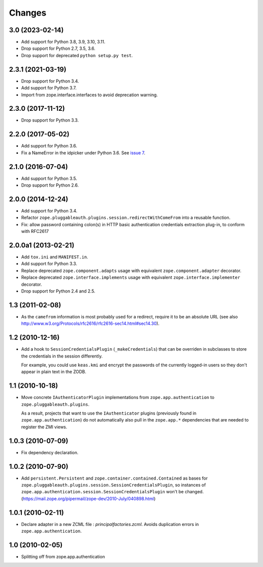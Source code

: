 =========
 Changes
=========

3.0 (2023-02-14)
================

- Add support for Python 3.8, 3.9, 3.10, 3.11.

- Drop support for Python 2.7, 3.5, 3.6.

- Drop support for deprecated ``python setup.py test``.


2.3.1 (2021-03-19)
==================

- Drop support for Python 3.4.

- Add support for Python 3.7.

- Import from zope.interface.interfaces to avoid deprecation warning.


2.3.0 (2017-11-12)
==================

- Drop support for Python 3.3.


2.2.0 (2017-05-02)
==================

- Add support for Python 3.6.

- Fix a NameError in the idpicker under Python 3.6.
  See `issue 7 <https://github.com/zopefoundation/zope.pluggableauth/issues/7>`_.

2.1.0 (2016-07-04)
==================

- Add support for Python 3.5.

- Drop support for Python 2.6.


2.0.0 (2014-12-24)
==================

- Add support for Python 3.4.

- Refactor ``zope.pluggableauth.plugins.session.redirectWithComeFrom``
  into a reusable function.

- Fix: allow password containing colon(s) in HTTP basic authentication
  credentials extraction plug-in, to conform with RFC2617


2.0.0a1 (2013-02-21)
====================

- Add ``tox.ini`` and ``MANIFEST.in``.

- Add support for Python 3.3.

- Replace deprecated ``zope.component.adapts`` usage with equivalent
  ``zope.component.adapter`` decorator.

- Replace deprecated ``zope.interface.implements`` usage with equivalent
  ``zope.interface.implementer`` decorator.

- Drop support for Python 2.4 and 2.5.


1.3 (2011-02-08)
================

- As the ``camefrom`` information is most probably used for a redirect,
  require it to be an absolute URL (see also
  http://www.w3.org/Protocols/rfc2616/rfc2616-sec14.html#sec14.30).

1.2 (2010-12-16)
================

- Add a hook to ``SessionCredentialsPlugin`` (``_makeCredentials``) that can
  be overriden in subclasses to store the credentials in the session
  differently.

  For example, you could use ``keas.kmi`` and encrypt the passwords of the
  currently logged-in users so they don't appear in plain text in the ZODB.

1.1 (2010-10-18)
================

- Move concrete ``IAuthenticatorPlugin`` implementations from
  ``zope.app.authentication`` to ``zope.pluggableauth.plugins``.

  As a result, projects that want to use the ``IAuthenticator`` plugins
  (previously found in ``zope.app.authentication``) do not automatically
  also pull in the ``zope.app.*`` dependencies that are needed to register
  the ZMI views.

1.0.3 (2010-07-09)
==================

- Fix dependency declaration.

1.0.2 (2010-07-90)
==================

- Add ``persistent.Persistent`` and ``zope.container.contained.Contained`` as
  bases for ``zope.pluggableauth.plugins.session.SessionCredentialsPlugin``,
  so instances of ``zope.app.authentication.session.SessionCredentialsPlugin``
  won't be changed.
  (https://mail.zope.org/pipermail/zope-dev/2010-July/040898.html)

1.0.1 (2010-02-11)
==================

* Declare adapter in a new ZCML file : `principalfactories.zcml`.  Avoids
  duplication errors in ``zope.app.authentication``.

1.0 (2010-02-05)
================

* Splitting off from zope.app.authentication
